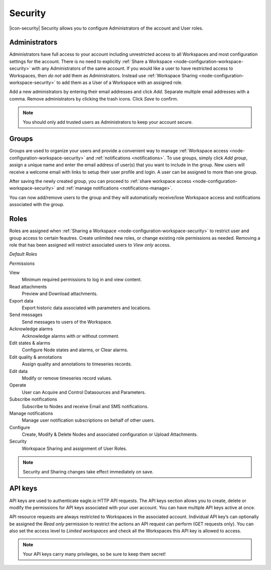 Security
========

|icon-security| Security allows you to configure Administrators of the account and User roles.

.. only:: not latex

    |


.. _management-security-administrators:

Administrators
---------------

Administrators have full access to your account including unrestricted access to all Workspaces and most configuration settings for the account. There is no need to explicitly :ref:`Share a Workspace <node-configuration-workspace-security>` with any Administrators of the same account.
If you would like a user to have restricted access to Workspaces, then *do not* add them as Administrators. Instead use :ref:`Workspace Sharing <node-configuration-workspace-security>` to add them as a User of a Workspace with an assigned role.

Add a new administrators by entering their email addresses and click *Add*. Separate multiple email addresses with a comma. Remove administrators by clicking the trash icons. Click *Save* to confirm.

.. raw:: latex

    \vspace{-10pt}
    
.. only:: not latex

	.. image:: account_administrators.jpg
		:scale: 50 %

	| 

.. only:: latex

	| 

	.. image:: account_administrators.jpg

.. note:: 
	You should only add trusted users as Administrators to keep your account secure. 

.. only:: not latex

    |


.. _management-security-groups:

Groups
---------

Groups are used to organize your users and provide a convenient way to manage :ref:`Workspace access <node-configuration-workspace-security>` and :ref:`notifications <notifications>`. 
To use groups, simply click *Add group*, assign a unique name and enter the email address of user(s) that you want to include in the group. 
New users will receive a welcome email with links to setup their user profile and login. A user can be assigned to more than one group. 

After saving the newly created group, you can proceed to :ref:`share workspace access <node-configuration-workspace-security>` and :ref:`manage notifications <notifications-manage>`.

You can now add/remove users to the group and they will automatically receive/lose Workspace access and notifications associated with the group.

.. raw:: latex

    \vspace{-10pt}
    
.. only:: not latex

	.. image:: account_groups.jpg
		:scale: 50 %

	| 

.. only:: latex

	| 

	.. image:: account_groups.jpg


.. only:: not latex

    |


.. _management-security-userroles:

Roles
----------

Roles are assigned when :ref:`Sharing a Workspace <node-configuration-workspace-security>` to restrict user and group access to certain feautres.
Create unlimited new roles, or change existing role permissions as needed. 
Removing a role that has been assigned will restrict associated users to *View only* access.

*Default Roles*

.. only:: not latex

	.. image:: account_roles.jpg
		:scale: 50 %

	| 

.. only:: latex
	
	.. image:: account_roles.jpg
	

*Permissions*

View
	Minimum required permissions to log in and view content.

Read attachments
	Preview and Download attachments.

Export data
	Export historic data associated with parameters and locations.

Send messages
	Send messages to users of the Workspace.

Acknowledge alarms
	Acknowledge alarms with or without comment.

Edit states & alarms
	Configure Node states and alarms, or Clear alarms.

Edit quality & annotations
	Assign quality and annotations to timeseries records.

Edit data
	Modify or remove timeseries record values.

Operate
	User can Acquire and Control Datasources and Parameters.

Subscribe notifications
	Subscribe to Nodes and receive Email and SMS notifications.

Manage notifications
	Manage user notification subscriptions on behalf of other users.

Configure
	Create, Modify & Delete Nodes and associated configuration or Upload Attachments.

Security
	Workspace Sharing and assignment of User Roles.


.. note:: 
	Security and Sharing changes take effect immediately on save.

.. only:: not latex

    |


.. _management-security-apikeys:

API keys
----------

API keys are used to authenticate eagle.io HTTP API requests. The API keys section allows you to create, delete or modify the permissions for API keys associated with your user account. You can have multiple API keys active at once.

API resource requests are always restricted to Workspaces in the associated account. Individual API key’s can optionally be assigned the *Read only* permission to restrict the actions an API request can perform (GET requests only). 
You can also set the access level to *Limited workspaces* and check all the Workspaces this API key is allowed to access. 

.. raw:: latex

    \vspace{-10pt}
    
.. only:: not latex

	.. image:: account_apikeys.jpg
		:scale: 50 %

	| 

.. only:: latex

	| 

	.. image:: account_apikeys.jpg

.. note:: 
	Your API keys carry many privileges, so be sure to keep them secret!

.. raw:: latex

    \newpage
